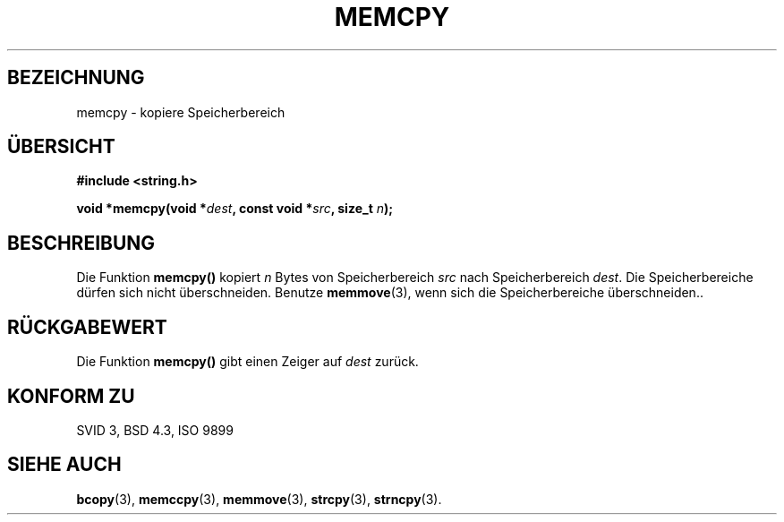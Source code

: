 .\" Copyright 1993 David Metcalfe (david@prism.demon.co.uk)
.\"
.\" Permission is granted to make and distribute verbatim copies of this
.\" manual provided the copyright notice and this permission notice are
.\" preserved on all copies.
.\"
.\" Permission is granted to copy and distribute modified versions of this
.\" manual under the conditions for verbatim copying, provided that the
.\" entire resulting derived work is distributed under the terms of a
.\" permission notice identical to this one
.\" 
.\" Since the Linux kernel and libraries are constantly changing, this
.\" manual page may be incorrect or out-of-date.  The author(s) assume no
.\" responsibility for errors or omissions, or for damages resulting from
.\" the use of the information contained herein.  The author(s) may not
.\" have taken the same level of care in the production of this manual,
.\" which is licensed free of charge, as they might when working
.\" professionally.
.\" 
.\" Formatted or processed versions of this manual, if unaccompanied by
.\" the source, must acknowledge the copyright and authors of this work.
.\"
.\" References consulted:
.\"     Linux libc source code
.\"     Lewine's _POSIX Programmer's Guide_ (O'Reilly & Associates, 1991)
.\"     386BSD man pages
.\" Modified Sun Jul 25 10:41:09 1993 by Rik Faith (faith@cs.unc.edu)
.\" Translated to German Sun Nov 10 1996 by Patrick Rother <krd@gulu.net>
.\"
.TH MEMCPY 3  "10. November 1996" "GNU" "Bibliotheksfunktionen"
.SH BEZEICHNUNG
memcpy \- kopiere Speicherbereich
.SH ÜBERSICHT
.nf
.B #include <string.h>
.sp
.BI "void *memcpy(void *" dest ", const void *" src ", size_t " n );
.fi
.SH BESCHREIBUNG
Die Funktion
.B memcpy()
kopiert
.I n
Bytes von Speicherbereich
.I src
nach Speicherbereich
.IR dest . 
Die Speicherbereiche dürfen sich nicht überschneiden.  Benutze
.BR memmove (3),
wenn sich die Speicherbereiche überschneiden..
.SH "RÜCKGABEWERT"
Die Funktion
.B memcpy()
gibt einen Zeiger auf
.I dest
zurück.
.SH "KONFORM ZU"
SVID 3, BSD 4.3, ISO 9899
.SH "SIEHE AUCH"
.BR bcopy (3),
.BR memccpy (3),
.BR memmove (3),
.BR strcpy (3),
.BR strncpy (3).

